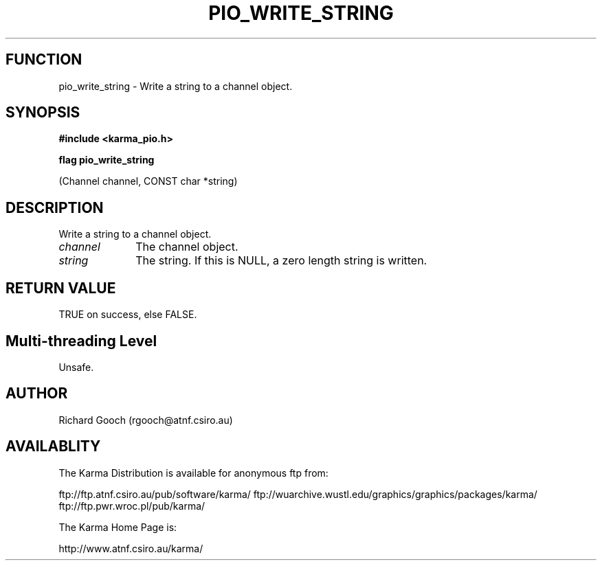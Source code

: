 .TH PIO_WRITE_STRING 3 "13 Nov 2005" "Karma Distribution"
.SH FUNCTION
pio_write_string \- Write a string to a channel object.
.SH SYNOPSIS
.B #include <karma_pio.h>
.sp
.B flag pio_write_string
.sp
(Channel channel, CONST char *string)
.SH DESCRIPTION
Write a string to a channel object.
.IP \fIchannel\fP 1i
The channel object.
.IP \fIstring\fP 1i
The string. If this is NULL, a zero length string is written.
.SH RETURN VALUE
TRUE on success, else FALSE.
.SH Multi-threading Level
Unsafe.
.SH AUTHOR
Richard Gooch (rgooch@atnf.csiro.au)
.SH AVAILABLITY
The Karma Distribution is available for anonymous ftp from:

ftp://ftp.atnf.csiro.au/pub/software/karma/
ftp://wuarchive.wustl.edu/graphics/graphics/packages/karma/
ftp://ftp.pwr.wroc.pl/pub/karma/

The Karma Home Page is:

http://www.atnf.csiro.au/karma/
